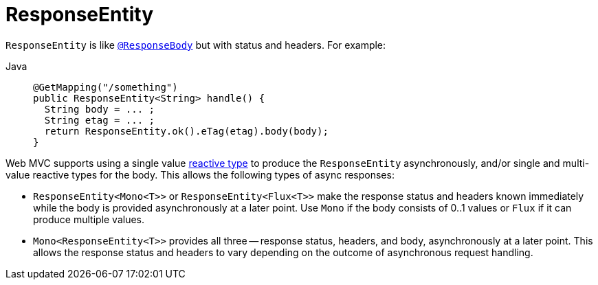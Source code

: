 [[mvc-ann-responseentity]]
= ResponseEntity

`ResponseEntity` is like xref:web/webmvc/mvc-controller/ann-methods/responsebody.adoc[`@ResponseBody`] but with status and headers. For example:

[tabs]
======
Java::
+
[source,java,indent=0,subs="verbatim,quotes",role="primary"]
----
@GetMapping("/something")
public ResponseEntity<String> handle() {
  String body = ... ;
  String etag = ... ;
  return ResponseEntity.ok().eTag(etag).body(body);
}
----

======

Web MVC supports using a single value xref:web/webmvc/mvc-ann-async.adoc#mvc-ann-async-reactive-types[reactive type]
to produce the `ResponseEntity` asynchronously, and/or single and multi-value reactive
types for the body. This allows the following types of async responses:

* `ResponseEntity<Mono<T>>` or `ResponseEntity<Flux<T>>` make the response status and
  headers known immediately while the body is provided asynchronously at a later point.
  Use `Mono` if the body consists of 0..1 values or `Flux` if it can produce multiple values.
* `Mono<ResponseEntity<T>>` provides all three -- response status, headers, and body,
  asynchronously at a later point. This allows the response status and headers to vary
  depending on the outcome of asynchronous request handling.


